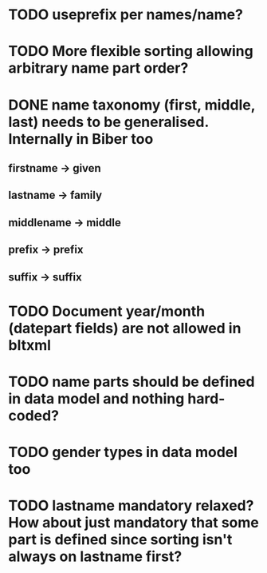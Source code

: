 * TODO useprefix per names/name?
* TODO More flexible sorting allowing arbitrary name part order?
* DONE name taxonomy (first, middle, last) needs to be generalised. Internally in Biber too
** firstname -> given
** lastname -> family
** middlename -> middle
** prefix -> prefix
** suffix -> suffix
* TODO Document year/month (datepart fields) are not allowed in bltxml
* TODO name parts should be defined in data model and nothing hard-coded?
* TODO gender types in data model too
* TODO lastname mandatory relaxed? How about just mandatory that some part is defined since sorting isn't always on lastname first?

